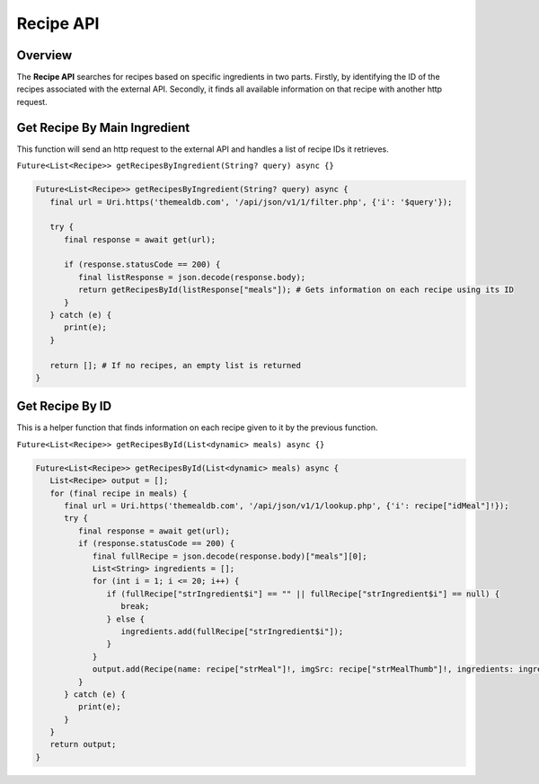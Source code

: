 Recipe API
==========

.. _recipeAPI:

Overview
--------

The **Recipe API** searches for recipes based on specific ingredients in two parts. Firstly, by identifying the ID of the recipes associated with the external API. Secondly, it finds all available information on that recipe with another http request.

Get Recipe By Main Ingredient
-----------------------------

This function will send an http request to the external API and handles a list of recipe IDs it retrieves.

``Future<List<Recipe>> getRecipesByIngredient(String? query) async {}``

.. code-block:: console

   Future<List<Recipe>> getRecipesByIngredient(String? query) async {
      final url = Uri.https('themealdb.com', '/api/json/v1/1/filter.php', {'i': '$query'});

      try {
         final response = await get(url);

         if (response.statusCode == 200) {
            final listResponse = json.decode(response.body);
            return getRecipesById(listResponse["meals"]); # Gets information on each recipe using its ID
         }
      } catch (e) {
         print(e);
      }
   
      return []; # If no recipes, an empty list is returned
   }

Get Recipe By ID
----------------

This is a helper function that finds information on each recipe given to it by the previous function.

``Future<List<Recipe>> getRecipesById(List<dynamic> meals) async {}``

.. code-block:: console

   Future<List<Recipe>> getRecipesById(List<dynamic> meals) async {
      List<Recipe> output = [];
      for (final recipe in meals) {
         final url = Uri.https('themealdb.com', '/api/json/v1/1/lookup.php', {'i': recipe["idMeal"]!});
         try {
            final response = await get(url);
            if (response.statusCode == 200) {
               final fullRecipe = json.decode(response.body)["meals"][0];
               List<String> ingredients = [];
               for (int i = 1; i <= 20; i++) {
                  if (fullRecipe["strIngredient$i"] == "" || fullRecipe["strIngredient$i"] == null) {
                     break;
                  } else {
                     ingredients.add(fullRecipe["strIngredient$i"]);
                  }
               }
               output.add(Recipe(name: recipe["strMeal"]!, imgSrc: recipe["strMealThumb"]!, ingredients: ingredients));
            }
         } catch (e) {
            print(e);
         }
      }
      return output;
   }

.. autosummary::
   :toctree: generated

   ExpiryEats